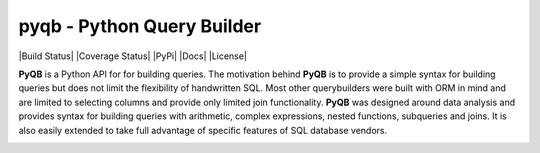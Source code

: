 pyqb - Python Query Builder
===========================

.. _intro_start:

|Build Status| |Coverage Status| |PyPi| |Docs| |License|

**PyQB** is a Python API for for building queries.  The motivation behind **PyQB** is to provide a simple syntax for
building queries but does not limit the flexibility of handwritten SQL.  Most other querybuilders were built with ORM in
mind and are limited to selecting columns and provide only limited join functionality.  **PyQB** was designed around
data analysis and provides syntax for building queries with arithmetic, complex expressions, nested functions,
subqueries and joins.  It is also easily extended to take full advantage of specific features of SQL database vendors.

.. _intro_end: